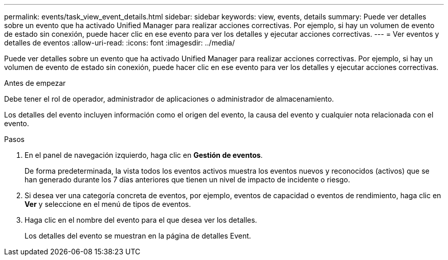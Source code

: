 ---
permalink: events/task_view_event_details.html 
sidebar: sidebar 
keywords: view, events, details 
summary: Puede ver detalles sobre un evento que ha activado Unified Manager para realizar acciones correctivas. Por ejemplo, si hay un volumen de evento de estado sin conexión, puede hacer clic en ese evento para ver los detalles y ejecutar acciones correctivas. 
---
= Ver eventos y detalles de eventos
:allow-uri-read: 
:icons: font
:imagesdir: ../media/


[role="lead"]
Puede ver detalles sobre un evento que ha activado Unified Manager para realizar acciones correctivas. Por ejemplo, si hay un volumen de evento de estado sin conexión, puede hacer clic en ese evento para ver los detalles y ejecutar acciones correctivas.

.Antes de empezar
Debe tener el rol de operador, administrador de aplicaciones o administrador de almacenamiento.

Los detalles del evento incluyen información como el origen del evento, la causa del evento y cualquier nota relacionada con el evento.

.Pasos
. En el panel de navegación izquierdo, haga clic en *Gestión de eventos*.
+
De forma predeterminada, la vista todos los eventos activos muestra los eventos nuevos y reconocidos (activos) que se han generado durante los 7 días anteriores que tienen un nivel de impacto de incidente o riesgo.

. Si desea ver una categoría concreta de eventos, por ejemplo, eventos de capacidad o eventos de rendimiento, haga clic en *Ver* y seleccione en el menú de tipos de eventos.
. Haga clic en el nombre del evento para el que desea ver los detalles.
+
Los detalles del evento se muestran en la página de detalles Event.


